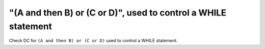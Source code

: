"(A and then B) or (C or D)", used to control a WHILE statement
===============================================================

Check DC for ``(A and then B) or (C or D)`` used to control a WHILE statement.
